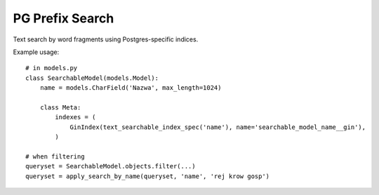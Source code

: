 PG Prefix Search
================

Text search by word fragments using Postgres-specific indices.

Example usage::

    # in models.py
    class SearchableModel(models.Model):
        name = models.CharField('Nazwa', max_length=1024)

        class Meta:
            indexes = (
                GinIndex(text_searchable_index_spec('name'), name='searchable_model_name__gin'),
            )

    # when filtering
    queryset = SearchableModel.objects.filter(...)
    queryset = apply_search_by_name(queryset, 'name', 'rej krow gosp')
